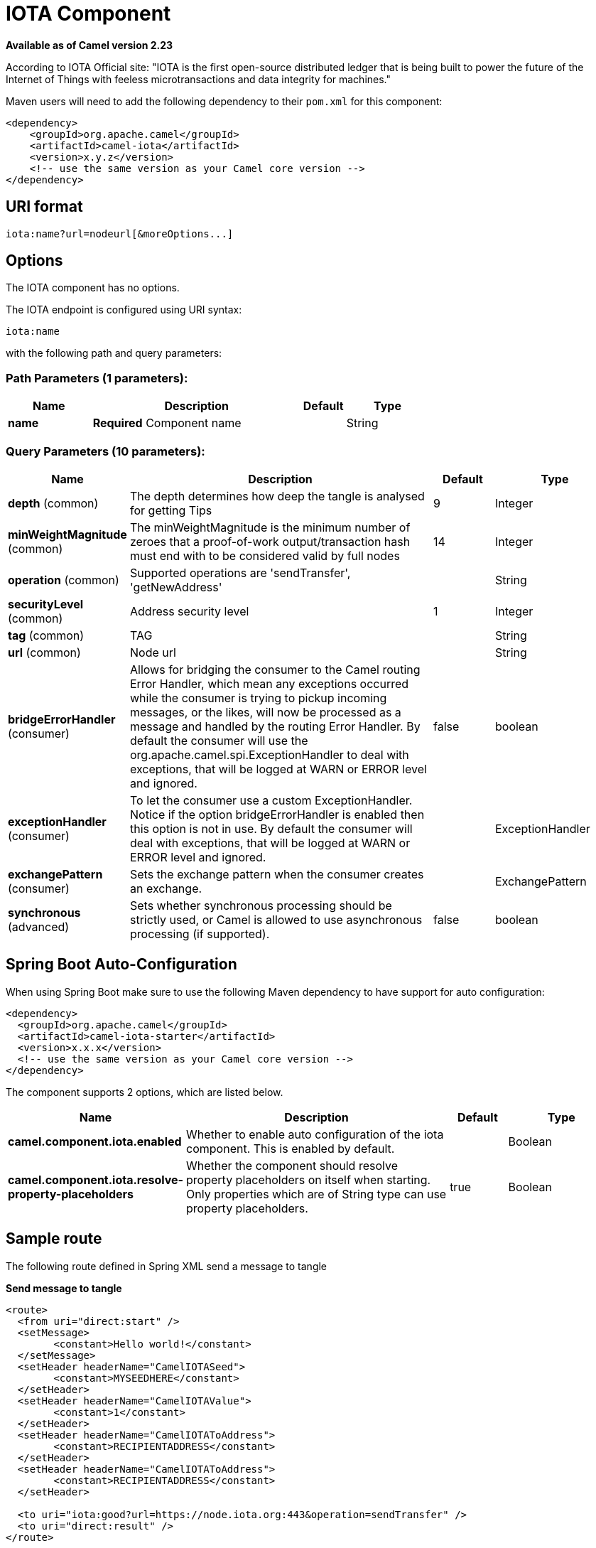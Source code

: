 [[iota-component]]
= IOTA Component

*Available as of Camel version 2.23*


According to IOTA Official site: "IOTA is the first open-source distributed ledger that is being built to power the future of the Internet of Things with feeless microtransactions and data integrity for machines."

Maven users will need to add the following dependency to their `pom.xml`
for this component:

[source,xml]
------------------------------------------------------------
<dependency>
    <groupId>org.apache.camel</groupId>
    <artifactId>camel-iota</artifactId>
    <version>x.y.z</version>
    <!-- use the same version as your Camel core version -->
</dependency>
------------------------------------------------------------

== URI format

[source,java]
---------------------------------------------------------------------------------------------------------------
iota:name?url=nodeurl[&moreOptions...]
---------------------------------------------------------------------------------------------------------------

== Options

// component options: START
The IOTA component has no options.
// component options: END

// endpoint options: START
The IOTA endpoint is configured using URI syntax:

----
iota:name
----

with the following path and query parameters:

=== Path Parameters (1 parameters):


[width="100%",cols="2,5,^1,2",options="header"]
|===
| Name | Description | Default | Type
| *name* | *Required* Component name |  | String
|===


=== Query Parameters (10 parameters):


[width="100%",cols="2,5,^1,2",options="header"]
|===
| Name | Description | Default | Type
| *depth* (common) | The depth determines how deep the tangle is analysed for getting Tips | 9 | Integer
| *minWeightMagnitude* (common) | The minWeightMagnitude is the minimum number of zeroes that a proof-of-work output/transaction hash must end with to be considered valid by full nodes | 14 | Integer
| *operation* (common) | Supported operations are 'sendTransfer', 'getNewAddress' |  | String
| *securityLevel* (common) | Address security level | 1 | Integer
| *tag* (common) | TAG |  | String
| *url* (common) | Node url |  | String
| *bridgeErrorHandler* (consumer) | Allows for bridging the consumer to the Camel routing Error Handler, which mean any exceptions occurred while the consumer is trying to pickup incoming messages, or the likes, will now be processed as a message and handled by the routing Error Handler. By default the consumer will use the org.apache.camel.spi.ExceptionHandler to deal with exceptions, that will be logged at WARN or ERROR level and ignored. | false | boolean
| *exceptionHandler* (consumer) | To let the consumer use a custom ExceptionHandler. Notice if the option bridgeErrorHandler is enabled then this option is not in use. By default the consumer will deal with exceptions, that will be logged at WARN or ERROR level and ignored. |  | ExceptionHandler
| *exchangePattern* (consumer) | Sets the exchange pattern when the consumer creates an exchange. |  | ExchangePattern
| *synchronous* (advanced) | Sets whether synchronous processing should be strictly used, or Camel is allowed to use asynchronous processing (if supported). | false | boolean
|===
// endpoint options: END

// spring-boot-auto-configure options: START
== Spring Boot Auto-Configuration

When using Spring Boot make sure to use the following Maven dependency to have support for auto configuration:

[source,xml]
----
<dependency>
  <groupId>org.apache.camel</groupId>
  <artifactId>camel-iota-starter</artifactId>
  <version>x.x.x</version>
  <!-- use the same version as your Camel core version -->
</dependency>
----


The component supports 2 options, which are listed below.



[width="100%",cols="2,5,^1,2",options="header"]
|===
| Name | Description | Default | Type
| *camel.component.iota.enabled* | Whether to enable auto configuration of the iota component. This is enabled by default. |  | Boolean
| *camel.component.iota.resolve-property-placeholders* | Whether the component should resolve property placeholders on itself when starting. Only properties which are of String type can use property placeholders. | true | Boolean
|===
// spring-boot-auto-configure options: END

== Sample route

The following route defined in Spring XML send a message to tangle

*Send message to tangle*

[source,xml]
---------------------------------------------------------------------------------------------------------------------------
<route>
  <from uri="direct:start" />
  <setMessage>
  	<constant>Hello world!</constant>
  </setMessage>
  <setHeader headerName="CamelIOTASeed">
  	<constant>MYSEEDHERE</constant>
  </setHeader>
  <setHeader headerName="CamelIOTAValue">
  	<constant>1</constant>
  </setHeader>
  <setHeader headerName="CamelIOTAToAddress">
  	<constant>RECIPIENTADDRESS</constant>
  </setHeader>
  <setHeader headerName="CamelIOTAToAddress">
  	<constant>RECIPIENTADDRESS</constant>
  </setHeader>
  
  <to uri="iota:good?url=https://node.iota.org:443&operation=sendTransfer" />
  <to uri="direct:result" />
</route>
---------------------------------------------------------------------------------------------------------------------------

The following route defined in Spring XML create a new address

*Create a new address*

[source,xml]
---------------------------------------------------------------------------------------------------------------------------
<route>
  <from uri="direct:start" />
  <setHeader headerName="CamelIOTASeed">
  	<constant>MYSEEDHERE</constant>
  </setHeader>
  <setHeader headerName="CamelIOTAAddressIndex">
  	<constant>1</constant>
  </setHeader>
  
  <to uri="iota:good?url=https://node.iota.org:443&operation=getNewAddress" />
  <to uri="direct:result" />
</route>
---------------------------------------------------------------------------------------------------------------------------

The following route defined in Spring XML retrieve transfers data

*Retrieve transfers*

[source,xml]
---------------------------------------------------------------------------------------------------------------------------
<route>
  <from uri="direct:start" />
  <setHeader headerName="CamelIOTASeed">
  	<constant>MYSEEDHERE</constant>
  </setHeader>
  <setHeader headerName="CamelIOTAAddressStartIndex">
  	<constant>1</constant>
  </setHeader>
  <setHeader headerName="CamelIOTAAddressEndIndex">
  	<constant>10</constant>
  </setHeader>
  
  <to uri="iota:good?url=https://node.iota.org:443&operation=getTransfers" />
  <to uri="direct:result" />
</route>
---------------------------------------------------------------------------------------------------------------------------
